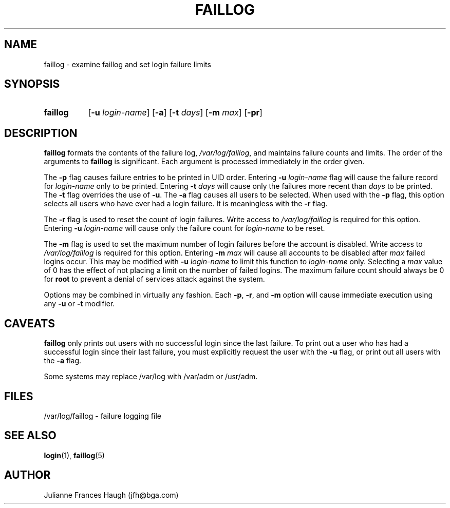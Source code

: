 .\" Copyright 1989 - 1994, Julianne Frances Haugh
.\" All rights reserved.
.\"
.\" Redistribution and use in source and binary forms, with or without
.\" modification, are permitted provided that the following conditions
.\" are met:
.\" 1. Redistributions of source code must retain the above copyright
.\"    notice, this list of conditions and the following disclaimer.
.\" 2. Redistributions in binary form must reproduce the above copyright
.\"    notice, this list of conditions and the following disclaimer in the
.\"    documentation and/or other materials provided with the distribution.
.\" 3. Neither the name of Julianne F. Haugh nor the names of its contributors
.\"    may be used to endorse or promote products derived from this software
.\"    without specific prior written permission.
.\"
.\" THIS SOFTWARE IS PROVIDED BY JULIE HAUGH AND CONTRIBUTORS ``AS IS'' AND
.\" ANY EXPRESS OR IMPLIED WARRANTIES, INCLUDING, BUT NOT LIMITED TO, THE
.\" IMPLIED WARRANTIES OF MERCHANTABILITY AND FITNESS FOR A PARTICULAR PURPOSE
.\" ARE DISCLAIMED.  IN NO EVENT SHALL JULIE HAUGH OR CONTRIBUTORS BE LIABLE
.\" FOR ANY DIRECT, INDIRECT, INCIDENTAL, SPECIAL, EXEMPLARY, OR CONSEQUENTIAL
.\" DAMAGES (INCLUDING, BUT NOT LIMITED TO, PROCUREMENT OF SUBSTITUTE GOODS
.\" OR SERVICES; LOSS OF USE, DATA, OR PROFITS; OR BUSINESS INTERRUPTION)
.\" HOWEVER CAUSED AND ON ANY THEORY OF LIABILITY, WHETHER IN CONTRACT, STRICT
.\" LIABILITY, OR TORT (INCLUDING NEGLIGENCE OR OTHERWISE) ARISING IN ANY WAY
.\" OUT OF THE USE OF THIS SOFTWARE, EVEN IF ADVISED OF THE POSSIBILITY OF
.\" SUCH DAMAGE.
.\"
.\"	$Id: faillog.8,v 1.6 1999/07/09 18:02:43 marekm Exp $
.\"
.TH FAILLOG 8
.SH NAME
faillog \- examine faillog and set login failure limits
.SH SYNOPSIS
.TP 8
.B faillog
.RB [ -u
.IR login-name ]
.RB [ -a ]
.RB [ -t
.IR days ]
.RB [ -m
.IR max ]
.RB [ -pr ] 
.SH DESCRIPTION
\fBfaillog\fR formats the contents of the failure log,
\fI/var/log/faillog\fR, and maintains failure counts and
limits.
The order of the arguments to \fBfaillog\fR is significant.
Each argument is processed immediately in the order given.
.PP
The \fB-p\fR flag causes failure entries to be printed in UID
order.
Entering \fB-u \fIlogin-name\fR flag will
cause the failure record for \fIlogin-name\fR only to be printed.
Entering \fB-t \fIdays\fR will cause only the
failures more recent than \fIdays\fR to be printed.
The \fB-t\fR flag overrides the use of \fB-u\fR.
The \fB-a\fR flag causes all users to be selected.
When used with the \fB-p\fR flag, this option selects all users
who have ever had a login failure.
It is meaningless with the \fB-r\fR flag.
.PP
The \fB-r\fR flag is used to reset the count of login failures.
Write access to \fI/var/log/faillog\fR is required for
this option.
Entering \fB-u \fIlogin-name\fR will cause only the failure count
for \fIlogin-name\fR to be reset.
.PP
The \fB-m\fR flag is used to set the maximum number of login
failures before the account is disabled.
Write access to \fI/var/log/faillog\fR is required for this
option.
Entering \fB-m \fImax\fR will cause all accounts to be disabled
after \fImax\fR failed logins occur.
This may be modified with \fB-u \fIlogin-name\fR to limit this
function to \fIlogin-name\fR only.
Selecting a \fImax\fR value of 0 has the effect of not placing
a limit on the number of failed logins.
The maximum failure count
should always be 0 for \fBroot\fR to prevent
a denial of services attack against the system.
.PP
Options may be combined in virtually any fashion.
Each \fB-p\fR, \fB-r\fR, and \fB-m\fR option will cause
immediate execution using any \fB-u\fR or \fB-t\fR modifier.
.SH CAVEATS
\fBfaillog\fR only prints out users with no successful login since
the last failure.
To print out a user who has had a successful login since their last
failure, you must explicitly request the user with the \fB-u\fR flag,
or print out all users with the \fB-a\fR flag.
.PP
Some systems may replace /var/log with /var/adm or /usr/adm.
.SH FILES
/var/log/faillog \- failure logging file
.SH SEE ALSO
.BR login (1),
.BR faillog (5)
.SH AUTHOR
Julianne Frances Haugh (jfh@bga.com)
